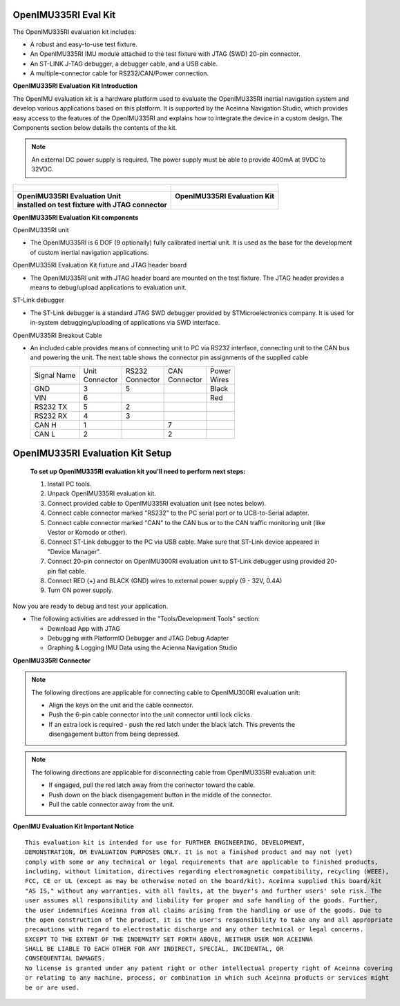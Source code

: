 OpenIMU335RI Eval Kit
=====================

.. contents:: Contents
    :local:

The OpenIMU335RI evaluation kit includes:

*   A robust and easy-to-use test fixture.
*   An OpenIMU335RI IMU module attached to the test fixture with JTAG (SWD) 20-pin connector.
*   An ST-LINK J-TAG debugger, a debugger cable, and a USB cable.
*   A multiple-connector cable for RS232/CAN/Power connection.

.. image:: ../media/OpenIMU-Unlabeled-box.png
    :height: 200


.. image:: ../media/STLink.png
    :height: 200

**OpenIMU335RI Evaluation Kit Introduction**

The OpenIMU evaluation kit is a hardware platform used to evaluate the
OpenIMU335RI inertial navigation system and develop various applications
based on this platform.  It is supported by the Aceinna Navigation Studio,
which provides easy access to the features of the
OpenIMU335RI and explains how to integrate the device in a custom design.
The Components section below details the contents of the kit.

.. note::

    An external DC power supply is required.  The power supply must be able to provide 400mA at 9VDC to 32VDC.



+------------------------------------------------------+------------------------------------------------+
| .. figure:: ../media/OpenIMU300RI_DevKit.png         | .. figure:: ../media/OpenIMU300RI-EvalKit.png  |
|    :height: 300                                      |    :height: 500                                |
+------------------------------------------------------+------------------------------------------------+
||   **OpenIMU335RI Evaluation Unit**                  || **OpenIMU335RI Evaluation Kit**               |
||   **installed on test fixture with JTAG connector** ||                                               |
+------------------------------------------------------+------------------------------------------------+

**OpenIMU335RI Evaluation Kit components**


OpenIMU335RI unit

*   The OpenIMU335RI is 6 DOF (9 optionally) fully calibrated inertial unit. It is used as the base for the development of custom
    inertial navigation applications.

OpenIMU335RI Evaluation Kit fixture and JTAG header board

*   The OpenIMU335RI unit with JTAG header board are mounted on the test fixture.
    The JTAG header provides a means to debug/upload applications to evaluation unit.

ST-Link debugger

*   The ST-Link debugger is a standard JTAG SWD debugger provided by STMicroelectronics company.
    It is used for in-system debugging/uploading of applications via SWD interface.

OpenIMU335RI Breakout Cable

*   An included cable provides means of connecting unit to PC via RS232 interface, connecting unit to the CAN bus and powering the unit.
    The next table shows the connector pin assignments of the supplied cable

    +-------------+------------+------------+-----------+-----------+
    | Signal Name || Unit      || RS232     || CAN      || Power    |
    |             || Connector || Connector || Connector|| Wires    |
    +-------------+------------+------------+-----------+-----------+
    | GND         |    3       |   5        |           |  Black    |
    +-------------+------------+------------+-----------+-----------+
    | VIN         |    6       |            |           |  Red      |
    +-------------+------------+------------+-----------+-----------+
    | RS232 TX    |    5       |   2        |           |           |
    +-------------+------------+------------+-----------+-----------+
    | RS232 RX    |    4       |   3        |           |           |
    +-------------+------------+------------+-----------+-----------+
    | CAN H       |    1       |            | 7         |           |
    +-------------+------------+------------+-----------+-----------+
    | CAN L       |    2       |            | 2         |           |
    +-------------+------------+------------+-----------+-----------+



OpenIMU335RI Evaluation Kit Setup
====================================

 **To set up OpenIMU335RI evaluation kit you'll need to perform next steps:**
 
 1. Install PC tools.
 2. Unpack OpenIMU335RI evaluation kit.
 3. Connect provided cable to OpenIMU335RI evaluation unit (see notes below).
 4. Connect cable connector marked "RS232" to the PC serial port or to UCB-to-Serial adapter.
 5. Connect cable connector marked "CAN" to the CAN bus or to the CAN traffic monitoring unit (like Vestor or Komodo or other).
 6. Connect ST-Link debugger to the PC via USB cable. Make sure that ST-Link device appeared in "Device Manager". 
 7. Connect 20-pin connector on OpenIMU300RI evaluation unit to ST-Link debugger using provided 20-pin flat cable.
 8. Connect RED (+) and BLACK (GND) wires to external power supply (9 - 32V, 0.4A)  
 9. Turn ON power supply.

Now you are ready to debug and test your application.

*   The following activities are addressed in the "Tools/Development Tools" section:

    *   Download App with JTAG
    *   Debugging with PlatformIO Debugger and JTAG Debug Adapter
    *   Graphing & Logging IMU Data using the Acienna Navigation Studio


**OpenIMU335RI Connector** 

.. figure:: ../media/OpenIMU300RI-ConnectorCloseup.png 

.. note::
    The following directions are applicable for connecting cable to OpenIMU300RI evaluation unit:
	
    *   Align the keys on the unit and the cable connector.
    *   Push the 6-pin cable connector into the unit connector until lock clicks.
    *   If an extra lock is required - push the red latch under the black latch.  This prevents the disengagement button from being depressed.

.. note::
    The following directions are applicable for disconnecting cable from OpenIMU335RI evaluation unit:
	
    *   If engaged, pull the red latch away from the connector toward the cable.
    *   Push down on the black disengagement button in the middle of the connector.
    *   Pull the cable connector away from the unit.


**OpenIMU Evaluation Kit Important Notice**

::

     This evaluation kit is intended for use for FURTHER ENGINEERING, DEVELOPMENT,
     DEMONSTRATION, OR EVALUATION PURPOSES ONLY. It is not a finished product and may not (yet)
     comply with some or any technical or legal requirements that are applicable to finished products,
     including, without limitation, directives regarding electromagnetic compatibility, recycling (WEEE),
     FCC, CE or UL (except as may be otherwise noted on the board/kit). Aceinna supplied this board/kit
     "AS IS," without any warranties, with all faults, at the buyer's and further users' sole risk. The
     user assumes all responsibility and liability for proper and safe handling of the goods. Further,
     the user indemnifies Aceinna from all claims arising from the handling or use of the goods. Due to
     the open construction of the product, it is the user's responsibility to take any and all appropriate
     precautions with regard to electrostatic discharge and any other technical or legal concerns.
     EXCEPT TO THE EXTENT OF THE INDEMNITY SET FORTH ABOVE, NEITHER USER NOR ACEINNA
     SHALL BE LIABLE TO EACH OTHER FOR ANY INDIRECT, SPECIAL, INCIDENTAL, OR
     CONSEQUENTIAL DAMAGES.
     No license is granted under any patent right or other intellectual property right of Aceinna covering
     or relating to any machine, process, or combination in which such Aceinna products or services might
     be or are used.
